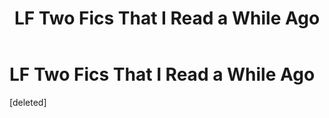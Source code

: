 #+TITLE: LF Two Fics That I Read a While Ago

* LF Two Fics That I Read a While Ago
:PROPERTIES:
:Score: 2
:DateUnix: 1606178862.0
:DateShort: 2020-Nov-24
:FlairText: What's That Fic?
:END:
[deleted]

